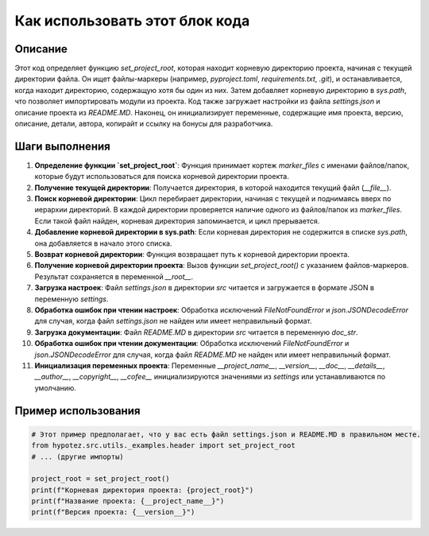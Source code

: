 Как использовать этот блок кода
========================================================================================

Описание
-------------------------
Этот код определяет функцию `set_project_root`, которая находит корневую директорию проекта, начиная с текущей директории файла. Он ищет файлы-маркеры (например, `pyproject.toml`, `requirements.txt`, `.git`), и останавливается, когда находит директорию, содержащую хотя бы один из них.  Затем добавляет корневую директорию в `sys.path`, что позволяет импортировать модули из проекта. Код также загружает настройки из файла `settings.json` и описание проекта из `README.MD`. Наконец, он инициализирует переменные, содержащие имя проекта, версию, описание, детали, автора, копирайт и ссылку на бонусы для разработчика.

Шаги выполнения
-------------------------
1. **Определение функции `set_project_root`**: Функция принимает кортеж `marker_files` с именами файлов/папок, которые будут использоваться для поиска корневой директории проекта.
2. **Получение текущей директории**:  Получается директория, в которой находится текущий файл (`__file__`).
3. **Поиск корневой директории**: Цикл перебирает директории, начиная с текущей и поднимаясь вверх по иерархии директорий. В каждой директории проверяется наличие одного из файлов/папок из `marker_files`.  Если такой файл найден, корневая директория запоминается, и цикл прерывается.
4. **Добавление корневой директории в sys.path**: Если корневая директория не содержится в списке `sys.path`, она добавляется в начало этого списка.
5. **Возврат корневой директории**: Функция возвращает путь к корневой директории проекта.
6. **Получение корневой директории проекта**: Вызов функции `set_project_root()` с указанием файлов-маркеров. Результат сохраняется в переменной `__root__`.
7. **Загрузка настроек**: Файл `settings.json` в директории `src` читается и загружается в формате JSON в переменную `settings`.
8. **Обработка ошибок при чтении настроек**: Обработка исключений `FileNotFoundError` и `json.JSONDecodeError` для случая, когда файл `settings.json` не найден или имеет неправильный формат.
9. **Загрузка документации**: Файл `README.MD` в директории `src` читается в переменную `doc_str`.
10. **Обработка ошибок при чтении документации**: Обработка исключений `FileNotFoundError` и `json.JSONDecodeError` для случая, когда файл `README.MD` не найден или имеет неправильный формат.
11. **Инициализация переменных проекта**: Переменные `__project_name__`, `__version__`, `__doc__`, `__details__`, `__author__`, `__copyright__`, `__cofee__` инициализируются значениями из `settings` или устанавливаются по умолчанию.


Пример использования
-------------------------
.. code-block:: python

    # Этот пример предполагает, что у вас есть файл settings.json и README.MD в правильном месте.
    from hypotez.src.utils._examples.header import set_project_root
    # ... (другие импорты)
    
    project_root = set_project_root()
    print(f"Корневая директория проекта: {project_root}")
    print(f"Название проекта: {__project_name__}")
    print(f"Версия проекта: {__version__}")